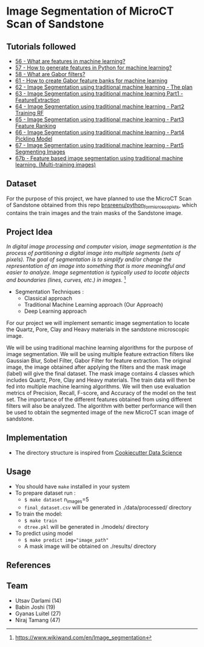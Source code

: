 * Image Segmentation of MicroCT Scan of Sandstone

** Tutorials followed
- [[https://www.youtube.com/watch?v=AOfzlVi-NJs][56 - What are features in machine learning?]]
- [[https://www.youtube.com/watch?v=yUATC9tt7OM][57 - How to generate features in Python for machine learning?]]
- [[https://www.youtube.com/watch?v=QEz4bG9P3Qs][58 - What are Gabor filters?]]
- [[https://www.youtube.com/watch?v=BTbIS1mriuY][61 - How to create Gabor feature banks for machine learning]]
- [[https://www.youtube.com/watch?v=OUCwt8loM6s][62 - Image Segmentation using traditional machine learning - The plan]]
- [[https://www.youtube.com/watch?v=6yW31TT6-wA][63 - Image Segmentation using traditional machine learning Part1 - FeatureExtraction]]
- [[https://www.youtube.com/watch?v=XmRKkMjD8hM][64 - Image Segmentation using traditional machine learning - Part2 Training RF]]
- [[https://www.youtube.com/watch?v=FT64YzD1KQI][65 - Image Segmentation using traditional machine learning - Part3 Feature Ranking]]
- [[https://www.youtube.com/watch?v=f205EmfXi84][66 - Image Segmentation using traditional machine learning - Part4 Pickling Model]]
- [[https://www.youtube.com/watch?v=LsuCjbUoI7A][67 - Image Segmentation using traditional machine learning - Part5 Segmenting Images]]
- [[https://www.youtube.com/watch?v=sD2xL36Xdu0][67b - Feature based image segmentation using traditional machine learning. (Multi-training images)]]

** Dataset
For the purpose of this project, we have planned to use the MicroCT Scan of Sandstone obtained from this repo [[https://github.com/bnsreenu/python_for_microscopists/tree/master/images][bnsreenu/python_for_microscopists]], which contains the train images and the train masks of the Sandstone image.     

** Project Idea

/In digital image processing and computer vision, image segmentation is the process of partitioning a digital image into multiple segments (sets of pixels). The goal of segmentation is to simplify and/or change the representation of an image into something that is more meaningful and easier to analyze. Image segmentation is typically used to locate objects and boundaries (lines, curves, etc.) in images./ [1]

- Segmentation Techniques :
  - Classical approach
  - Traditional Machine Learning approach (Our Approach)
  - Deep Learning approach

For our project we will implement semantic image segmentation to locate the Quartz, Pore, Clay and Heavy materials in the sandstone microscopic image. 

We will be using traditional machine learning algorithms for the purpose of image segmentation.
We will be using multiple feature extraction filters like Gaussian Blur, Sobel Filter, Gabor Filter for feature extraction. The original image, the image obtained after applying the filters and the mask image (label) will give the final dataset. The mask image contains 4 classes which includes Quartz, Pore, Clay and Heavy materials. The train data will then be fed into multiple machine learning algorithms. We will then use evaluation metrics of Precision, Recall, F-score, and Accuracy of the model on the test set. The importance of the different features obtained from using different filters will also be analyzed.
The algorithm with better performance will then be used to obtain the segmented image of the new MicroCT scan image of sandstone.

[[./reports/figures/ML_MINI_FLOW_3.png]]

** Implementation 
 - The directory structure is inspired from [[https://drivendata.github.io/cookiecutter-data-science/#getting-started][Cookiecutter Data Science]]

** Usage 
- You should have ~make~ installed in your system
- To prepare dataset run :
  - ~$ make dataset~ n_images=5
  - ~final_dataset.csv~ will be generated in ./data/processed/ directory
- To train the model:
  - ~$ make train~
  - ~dtree.pkl~ will be generated in ./models/ directory
- To predict using model
  - ~$ make predict img="image_path"~
  - A mask image will be obtained on ./results/ directory

** References
[1] https://www.wikiwand.com/en/Image_segmentation

** Team 
 - Utsav Darlami (14)    
 - Babin Joshi   (19)
 - Gyanas Luitel (27)
 - Niraj Tamang  (47)     
